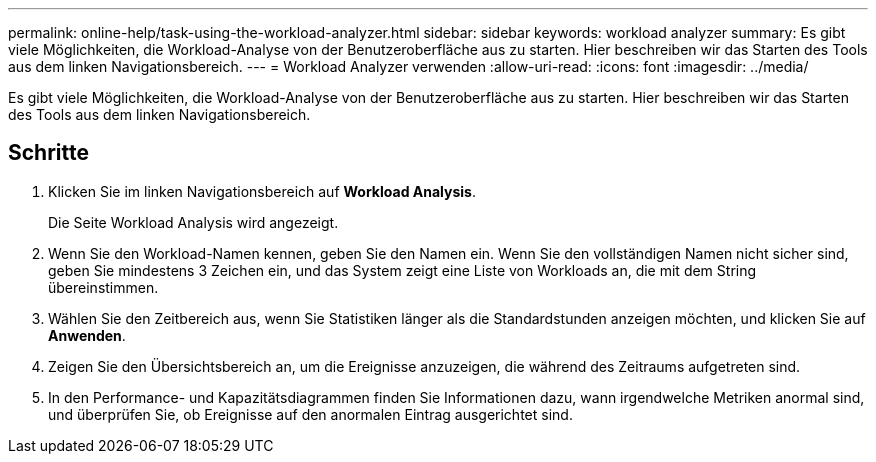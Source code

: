 ---
permalink: online-help/task-using-the-workload-analyzer.html 
sidebar: sidebar 
keywords: workload analyzer 
summary: Es gibt viele Möglichkeiten, die Workload-Analyse von der Benutzeroberfläche aus zu starten. Hier beschreiben wir das Starten des Tools aus dem linken Navigationsbereich. 
---
= Workload Analyzer verwenden
:allow-uri-read: 
:icons: font
:imagesdir: ../media/


[role="lead"]
Es gibt viele Möglichkeiten, die Workload-Analyse von der Benutzeroberfläche aus zu starten. Hier beschreiben wir das Starten des Tools aus dem linken Navigationsbereich.



== Schritte

. Klicken Sie im linken Navigationsbereich auf *Workload Analysis*.
+
Die Seite Workload Analysis wird angezeigt.

. Wenn Sie den Workload-Namen kennen, geben Sie den Namen ein. Wenn Sie den vollständigen Namen nicht sicher sind, geben Sie mindestens 3 Zeichen ein, und das System zeigt eine Liste von Workloads an, die mit dem String übereinstimmen.
. Wählen Sie den Zeitbereich aus, wenn Sie Statistiken länger als die Standardstunden anzeigen möchten, und klicken Sie auf *Anwenden*.
. Zeigen Sie den Übersichtsbereich an, um die Ereignisse anzuzeigen, die während des Zeitraums aufgetreten sind.
. In den Performance- und Kapazitätsdiagrammen finden Sie Informationen dazu, wann irgendwelche Metriken anormal sind, und überprüfen Sie, ob Ereignisse auf den anormalen Eintrag ausgerichtet sind.

